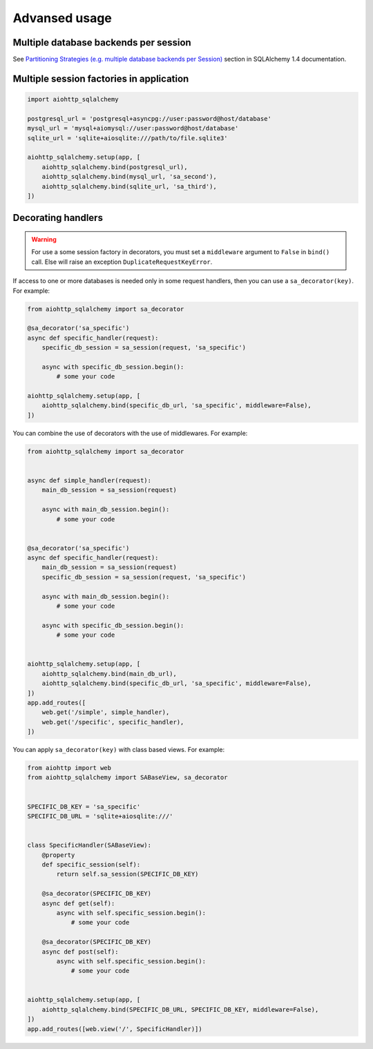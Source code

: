 ==============
Advansed usage
==============
Multiple database backends per session
--------------------------------------
See `Partitioning Strategies (e.g. multiple database backends per Session)
<https://docs.sqlalchemy.org/en/14/orm/persistence_techniques.html#partitioning-strategies-e-g-multiple-database-backends-per-session>`_
section in SQLAlchemy 1.4 documentation.

Multiple session factories in application
-----------------------------------------
.. code-block:: python

  import aiohttp_sqlalchemy

  postgresql_url = 'postgresql+asyncpg://user:password@host/database'
  mysql_url = 'mysql+aiomysql://user:password@host/database'
  sqlite_url = 'sqlite+aiosqlite:///path/to/file.sqlite3'

  aiohttp_sqlalchemy.setup(app, [
      aiohttp_sqlalchemy.bind(postgresql_url),
      aiohttp_sqlalchemy.bind(mysql_url, 'sa_second'),
      aiohttp_sqlalchemy.bind(sqlite_url, 'sa_third'),
  ])


Decorating handlers
-------------------
.. warning::

  For use a some session factory in decorators, you must set a ``middleware``
  argument to ``False`` in ``bind()`` call. Else will raise an exception
  ``DuplicateRequestKeyError``.

If access to one or more databases is needed only in some request handlers, then you can
use a ``sa_decorator(key)``. For example:

.. code-block:: python

  from aiohttp_sqlalchemy import sa_decorator

  @sa_decorator('sa_specific')
  async def specific_handler(request):
      specific_db_session = sa_session(request, 'sa_specific')

      async with specific_db_session.begin():
          # some your code

  aiohttp_sqlalchemy.setup(app, [
      aiohttp_sqlalchemy.bind(specific_db_url, 'sa_specific', middleware=False),
  ])

You can combine the use of decorators with the use of middlewares. For example:

.. code-block:: python

  from aiohttp_sqlalchemy import sa_decorator


  async def simple_handler(request):
      main_db_session = sa_session(request)

      async with main_db_session.begin():
          # some your code


  @sa_decorator('sa_specific')
  async def specific_handler(request):
      main_db_session = sa_session(request)
      specific_db_session = sa_session(request, 'sa_specific')

      async with main_db_session.begin():
          # some your code

      async with specific_db_session.begin():
          # some your code


  aiohttp_sqlalchemy.setup(app, [
      aiohttp_sqlalchemy.bind(main_db_url),
      aiohttp_sqlalchemy.bind(specific_db_url, 'sa_specific', middleware=False),
  ])
  app.add_routes([
      web.get('/simple', simple_handler),
      web.get('/specific', specific_handler),
  ])

You can apply ``sa_decorator(key)`` with class based views. For example:

.. code-block:: python

  from aiohttp import web
  from aiohttp_sqlalchemy import SABaseView, sa_decorator


  SPECIFIC_DB_KEY = 'sa_specific'
  SPECIFIC_DB_URL = 'sqlite+aiosqlite:///'


  class SpecificHandler(SABaseView):
      @property
      def specific_session(self):
          return self.sa_session(SPECIFIC_DB_KEY)

      @sa_decorator(SPECIFIC_DB_KEY)
      async def get(self):
          async with self.specific_session.begin():
              # some your code

      @sa_decorator(SPECIFIC_DB_KEY)
      async def post(self):
          async with self.specific_session.begin():
              # some your code


  aiohttp_sqlalchemy.setup(app, [
      aiohttp_sqlalchemy.bind(SPECIFIC_DB_URL, SPECIFIC_DB_KEY, middleware=False),
  ])
  app.add_routes([web.view('/', SpecificHandler)])
